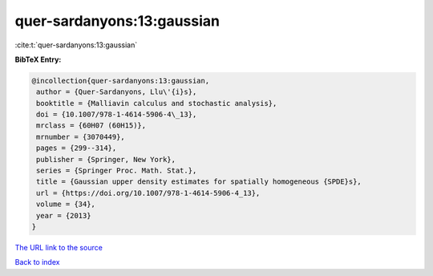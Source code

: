 quer-sardanyons:13:gaussian
===========================

:cite:t:`quer-sardanyons:13:gaussian`

**BibTeX Entry:**

.. code-block:: bibtex

   @incollection{quer-sardanyons:13:gaussian,
    author = {Quer-Sardanyons, Llu\'{i}s},
    booktitle = {Malliavin calculus and stochastic analysis},
    doi = {10.1007/978-1-4614-5906-4\_13},
    mrclass = {60H07 (60H15)},
    mrnumber = {3070449},
    pages = {299--314},
    publisher = {Springer, New York},
    series = {Springer Proc. Math. Stat.},
    title = {Gaussian upper density estimates for spatially homogeneous {SPDE}s},
    url = {https://doi.org/10.1007/978-1-4614-5906-4_13},
    volume = {34},
    year = {2013}
   }
`The URL link to the source <ttps://doi.org/10.1007/978-1-4614-5906-4_13}>`_


`Back to index <../By-Cite-Keys.html>`_
